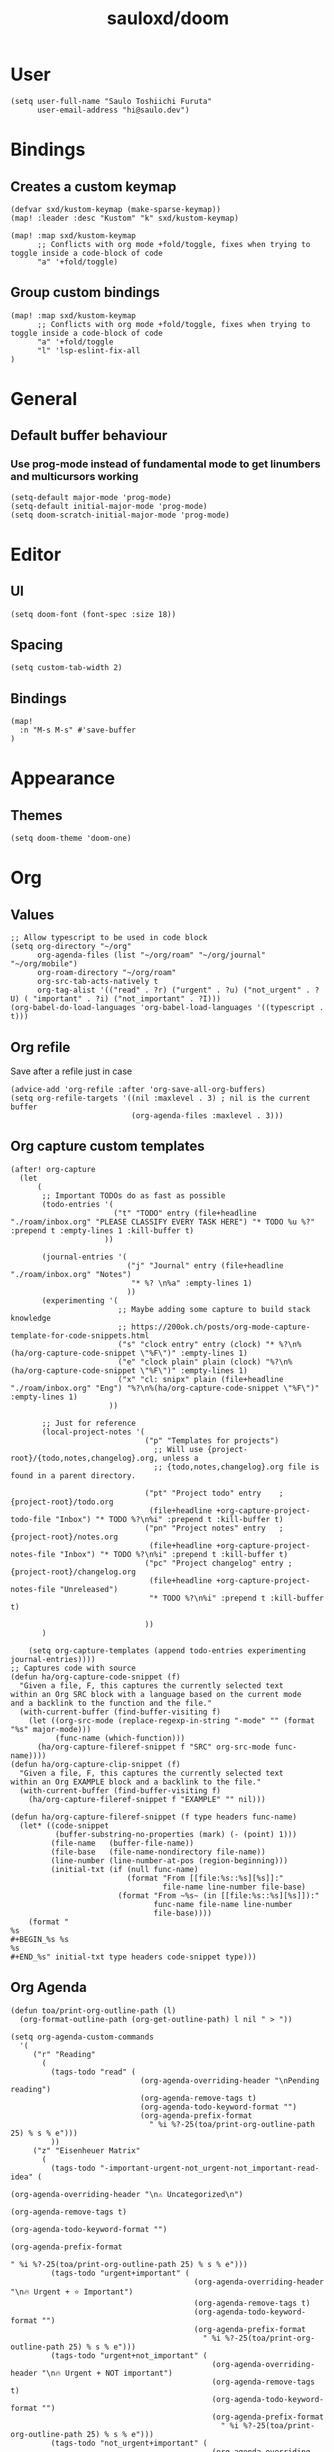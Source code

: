 #+TITLE: sauloxd/doom
#+STARTUP: content 

* User
#+begin_src elisp :noeval
(setq user-full-name "Saulo Toshiichi Furuta"
      user-email-address "hi@saulo.dev")
#+end_src

* Bindings
** Creates a custom keymap
#+begin_src elisp
(defvar sxd/kustom-keymap (make-sparse-keymap))
(map! :leader :desc "Kustom" "k" sxd/kustom-keymap)

(map! :map sxd/kustom-keymap
      ;; Conflicts with org mode +fold/toggle, fixes when trying to toggle inside a code-block of code
      "a" '+fold/toggle)
#+end_src
** Group custom bindings
#+begin_src elisp
(map! :map sxd/kustom-keymap
      ;; Conflicts with org mode +fold/toggle, fixes when trying to toggle inside a code-block of code
      "a" '+fold/toggle
      "l" 'lsp-eslint-fix-all
)
#+end_src
* General
** Default buffer behaviour
*** Use prog-mode instead of fundamental mode to get linumbers and multicursors working
#+BEGIN_SRC elisp :noeval
(setq-default major-mode 'prog-mode)
(setq-default initial-major-mode 'prog-mode)
(setq doom-scratch-initial-major-mode 'prog-mode)
#+END_SRC
* Editor
** UI
#+begin_src elisp :noeval
(setq doom-font (font-spec :size 18))
#+end_src
** Spacing
#+begin_src elisp :noeval
(setq custom-tab-width 2)
#+end_src
** Bindings
#+begin_src elisp
(map!
  :n "M-s M-s" #'save-buffer
)
#+end_src
* Appearance
** Themes
#+BEGIN_SRC elisp
(setq doom-theme 'doom-one)
#+END_SRC

* Org
** Values
#+begin_src elisp
;; Allow typescript to be used in code block
(setq org-directory "~/org"
      org-agenda-files (list "~/org/roam" "~/org/journal" "~/org/mobile")
      org-roam-directory "~/org/roam"
      org-src-tab-acts-natively t
      org-tag-alist '(("read" . ?r) ("urgent" . ?u) ("not_urgent" . ?U) ( "important" . ?i) ("not_important" . ?I)))
(org-babel-do-load-languages 'org-babel-load-languages '((typescript . t)))
#+end_src

** Org refile
Save after a refile just in case
#+begin_src elisp :noeval
(advice-add 'org-refile :after 'org-save-all-org-buffers)
(setq org-refile-targets '((nil :maxlevel . 3) ; nil is the current buffer
                           (org-agenda-files :maxlevel . 3)))
#+end_src

** Org capture custom templates
#+begin_src elisp
(after! org-capture
  (let
      (
       ;; Important TODOs do as fast as possible
       (todo-entries '(
                       ("t" "TODO" entry (file+headline "./roam/inbox.org" "PLEASE CLASSIFY EVERY TASK HERE") "* TODO %u %?" :prepend t :empty-lines 1 :kill-buffer t)
                     ))

       (journal-entries '(
                          ("j" "Journal" entry (file+headline "./roam/inbox.org" "Notes")
                           "* %? \n%a" :empty-lines 1)
                          ))
       (experimenting '(
                        ;; Maybe adding some capture to build stack knowledge
                        ;; https://200ok.ch/posts/org-mode-capture-template-for-code-snippets.html
                        ("s" "clock entry" entry (clock) "* %?\n%(ha/org-capture-code-snippet \"%F\")" :empty-lines 1)
                        ("e" "clock plain" plain (clock) "%?\n%(ha/org-capture-code-snippet \"%F\")" :empty-lines 1)
                        ("x" "cl: snipx" plain (file+headline "./roam/inbox.org" "Eng") "%?\n%(ha/org-capture-code-snippet \"%F\")" :empty-lines 1)
                      ))

       ;; Just for reference
       (local-project-notes '(
                              ("p" "Templates for projects")
                                ;; Will use {project-root}/{todo,notes,changelog}.org, unless a
                                ;; {todo,notes,changelog}.org file is found in a parent directory.

                              ("pt" "Project todo" entry    ; {project-root}/todo.org
                               (file+headline +org-capture-project-todo-file "Inbox") "* TODO %?\n%i" :prepend t :kill-buffer t)
                              ("pn" "Project notes" entry   ; {project-root}/notes.org
                               (file+headline +org-capture-project-notes-file "Inbox") "* TODO %?\n%i" :prepend t :kill-buffer t)
                              ("pc" "Project changelog" entry ; {project-root}/changelog.org
                               (file+headline +org-capture-project-notes-file "Unreleased")
                               "* TODO %?\n%i" :prepend t :kill-buffer t)

                              ))
       )

    (setq org-capture-templates (append todo-entries experimenting journal-entries))))
;; Captures code with source
(defun ha/org-capture-code-snippet (f)
  "Given a file, F, this captures the currently selected text
within an Org SRC block with a language based on the current mode
and a backlink to the function and the file."
  (with-current-buffer (find-buffer-visiting f)
    (let ((org-src-mode (replace-regexp-in-string "-mode" "" (format "%s" major-mode)))
          (func-name (which-function)))
      (ha/org-capture-fileref-snippet f "SRC" org-src-mode func-name))))
(defun ha/org-capture-clip-snippet (f)
  "Given a file, F, this captures the currently selected text
within an Org EXAMPLE block and a backlink to the file."
  (with-current-buffer (find-buffer-visiting f)
    (ha/org-capture-fileref-snippet f "EXAMPLE" "" nil)))

(defun ha/org-capture-fileref-snippet (f type headers func-name)
  (let* ((code-snippet
          (buffer-substring-no-properties (mark) (- (point) 1)))
         (file-name   (buffer-file-name))
         (file-base   (file-name-nondirectory file-name))
         (line-number (line-number-at-pos (region-beginning)))
         (initial-txt (if (null func-name)
                          (format "From [[file:%s::%s][%s]]:"
                                  file-name line-number file-base)
                        (format "From ~%s~ (in [[file:%s::%s][%s]]):"
                                func-name file-name line-number
                                file-base))))
    (format "
%s
#+BEGIN_%s %s
%s
#+END_%s" initial-txt type headers code-snippet type)))
#+end_src

** Org Agenda
#+begin_src elisp
(defun toa/print-org-outline-path (l)
  (org-format-outline-path (org-get-outline-path) l nil " > "))

(setq org-agenda-custom-commands
  '(
     ("r" "Reading"
       (
         (tags-todo "read" (
                             (org-agenda-overriding-header "\nPending reading")
                             (org-agenda-remove-tags t)
                             (org-agenda-todo-keyword-format "")
                             (org-agenda-prefix-format
                               " %i %?-25(toa/print-org-outline-path 25) % s % e")))
         ))
     ("z" "Eisenheuer Matrix"
       (
         (tags-todo "-important-urgent-not_urgent-not_important-read-idea" (
                                                                        (org-agenda-overriding-header "\n⚠️ Uncategorized\n")
                                                                        (org-agenda-remove-tags t)
                                                                        (org-agenda-todo-keyword-format "")
                                                                        (org-agenda-prefix-format
                                                                          " %i %?-25(toa/print-org-outline-path 25) % s % e")))
         (tags-todo "urgent+important" (
                                         (org-agenda-overriding-header "\n🔥 Urgent + ⭐ ️Important")
                                         (org-agenda-remove-tags t)
                                         (org-agenda-todo-keyword-format "")
                                         (org-agenda-prefix-format
                                           " %i %?-25(toa/print-org-outline-path 25) % s % e")))
         (tags-todo "urgent+not_important" (
                                             (org-agenda-overriding-header "\n🔥 Urgent + NOT ️important")
                                             (org-agenda-remove-tags t)
                                             (org-agenda-todo-keyword-format "")
                                             (org-agenda-prefix-format
                                               " %i %?-25(toa/print-org-outline-path 25) % s % e")))
         (tags-todo "not_urgent+important" (
                                             (org-agenda-overriding-header "\nNOT Urgent + ⭐ ️important")
                                             (org-agenda-remove-tags t)
                                             (org-agenda-todo-keyword-format "")
                                             (org-agenda-prefix-format
                                               " %i %?-25(toa/print-org-outline-path 25) % s % e")))

         (tags-todo "not_urgent+not_important" (
                                                 (org-agenda-overriding-header "\nNOT Urgent + NOT ️important")
                                                 (org-agenda-remove-tags t)
                                                 (org-agenda-todo-keyword-format "")
                                                 (org-agenda-prefix-format
                                                   " %i %?-25(toa/print-org-outline-path 25) % s % e")))

         ))))

(defun sxd/eisenhower-matrix-agenda-view (&optional arg) (interactive) (org-agenda arg "z"))

(defun sxd/reading-agenda-view (&optional arg) (interactive) (org-agenda arg "r"))

(map! :map sxd/kustom-keymap
      "z" 'sxd/eisenhower-matrix-agenda-view
      "r" 'sxd/reading-agenda-view)
#+end_src
** Org images
[[file:../org/roam/20201110222725-images.org][Images]]
#+begin_src elisp
(defun sxd/clipboard-image (file-name)
  "Paste image asking for file name, defaults with timestamp name."
  (interactive (list (read-string
                      (format "Img name (default: %s) " (format-time-string "%Y-%m-%d_%H-%M-%S.png"))
                      nil
                      nil
                      (format-time-string "%Y-%m-%d_%H-%M-%S.png"))))

  (let ((absolute-file-name (concat org-directory "/images/" file-name)))
    (shell-command (concat "pngpaste " absolute-file-name))
    (insert "#+ATTR_ORG: :width 400\n")
    (insert (concat "[[" absolute-file-name "]]"))
    (org-display-inline-images)))

(defun sxd/remove-image ()
  "Remove file associated with link, if file exists."
  (interactive)
  (if (org-in-regexp org-link-bracket-re 1)
      (let ((image-path (match-string 1)))
        (if (file-exists-p image-path)
            (delete-file image-path))
        (kill-whole-line)
        )))

(map! :when (featurep! :lang org)
      (:map sxd/kustom-keymap
       "p" 'sxd/clipboard-image
       "k" 'sxd/remove-image))
#+end_src
* Packages
** Evil
*** Values
#+begin_src elisp :noeval
;; When deleting a TAB, delete it all instead of transforming to space, and deleting one
(setq backward-delete-char-untabify-method 'hungry)
(setq-default
  evil-shift-width custom-tab-width
  evil-shift-round custom-tab-width
  tab-width custom-tab-width
  standard-indent custom-tab-width
  indent-tabs-mode nil
  ;; Go to window on split
  evil-split-window-below t evil-vsplit-window-right t)
#+end_src
*** Bindings
#+begin_src elisp :noeval
(after! evil
  (map! :n "j" #'evil-next-visual-line
        :n "k" #'evil-previous-visual-line
        :n "g~" 'evil-operator-string-inflection ))
#+end_src
*** Hacks
#+begin_src elisp :noeval
;; _ as part of word_, for ruby_users
(add-hook 'after-change-major-mode-hook
          (lambda ()
            (modify-syntax-entry ?_ "w")))
#+end_src

** neotree
#+begin_src elisp :noeval
(defun sxd/split-v-and-window-resize(&rest args)
  (apply 'neo-open-file-vertical-split args)
  (balance-windows))

(after! neotree
  (map! :map neotree-mode-map
        :m "h"   #'+neotree/collapse-or-up
        :m "l"   #'+neotree/expand-or-open
        :n "J"   #'neotree-select-next-sibling-node
        :n "K"   #'neotree-select-previous-sibling-node
        :n "H"   #'neotree-select-up-node
        :n "L"   #'neotree-select-down-node
        :n "R"   #'neotree-refresh
        :n "v"   (neotree-make-executor :file-fn 'sxd/split-v-and-window-resize)))
#+end_src
** counsel, rg
#+begin_src elisp
(after! counsel
  (setq counsel-rg-base-command "rg -M 240 --with-filename --no-heading --line-number --color never %s || true"))
#+end_src

#+RESULTS:
: rg -M 240 --with-filename --no-heading --line-number --color never %s || true

'project-find-regex
#+RESULTS:
: rg -M 240 --with-filename --no-heading --line-number --color never %s || true

* OS
** WSL
#+begin_src elisp
(defun sxd/wsl-copy (start end)
  (interactive "r")
  (shell-command-on-region start end "clip.exe")
  (deactivate-mark))

(map! :map sxd/kustom-keymap
      ;; Conflicts with org mode +fold/toggle, fixes when trying to toggle inside a code-block of code
      "y" 'sxd/wsl-copy)
#+end_src

** MacOS
#+begin_src elisp :noeval
;; enables right option to create accents
(setq mac-right-option-modifier 'none)
#+end_src

* References of other cool configs
** https://github.com/ztlevi/doom-config
** https://justin.abrah.ms/dotfiles/emacs.html
** https://github.com/psamim/dotfiles/blob/master/doom/config.el#L73
** https://github.com/ztlevi/doom-config/blob/2ec57adcede94314b10a3244aaf7ae6ba6872cd9/%2Btext.el
* Languagues
** typescript
Remember to install typescript-language-server globally
~npm install -g typescript-language-server~
#+begin_src elisp
;; https://yarnpkg.com/getting-started/editor-sdks
;; this allow  .dir-locals.el to set varaibles based on project folder
;; this fix was trying to enable eslint in yarn2 hell
(setq-default enable-local-variables t)
(setq lsp-file-watch-threshold 10000)
;; By using these locals, we are defining

;;; Directory Local Variables
;;; For more information see (info "(emacs) Directory Variables")
;; ((lsp-mode . ((lsp-file-watch-ignored-directories . "[/\\\\]\node_modules\\'"))))
;; inside qultureapp
;; https://github.com/hlissner/doom-emacs/issues/2860#issuecomment-611714320
(after! dtrt-indent
  (add-to-list 'dtrt-indent-hook-mapping-list '(typescript-mode javascript typescript-indent-level)))
#+end_src

** eslint
To configure ESLINT remember to:
1. It's flycheck the glue between eslint and emacs
2. Use ~flycheck-verify-setup~ (C-c ! v)
3. Flycheck can only use 1 checker at time
4. ~lsp~ checker needs a Language Server, and javascript-eslint does not (only the binary)
5. lsp needs to use same vscode languageServer https://github.com/emacs-lsp/lsp-mode/wiki/LSP-ESlint-integration
6. Only ~lsp~ checker can fix your file through ~lsp-eslint-apply-all-fixes~
7. More help
   https://www.reddit.com/r/emacs/comments/ivxxlp/help_lsp_mode_unable_to_start_eslint_server/

#+begin_src elisp
;; https://github.com/hlissner/doom-emacs/issues/5904#issuecomment-997045485
;; After bumping lsp-mode (forcedly by going to ~/.emacs.d/.local/straight/repos/lsp-mode and pulling from master) this issue started happening
(after! lsp-mode
  (advice-remove #'lsp #'+lsp-dont-prompt-to-install-servers-maybe-a))

;; https://github.com/emacs-lsp/lsp-mode/wiki/LSP-ESlint-integration
(setq lsp-eslint-server-command
   '("node"
     "/home/sauloxd/.vscode-server/extensions/dbaeumer.vscode-eslint-2.2.2/server/out/eslintServer.js"
     "--stdio"))

(setq lsp-eslint-auto-fix-on-save t)

#+end_src

** ruby
Remember to install solargraph globally
~gem install solargraph~
Remember to install in correct ruby version:
~rbenv global <version>~

#+begin_src elisp
(after! robe
  (set-company-backend! '(company-dabbrev company-robe ruby-mode))
  (add-to-list 'projectile-project-root-files "CHANGELOG.md")
  (add-to-list 'projectile-project-root-files "README.md"))
#+end_src

#+RESULTS:
| README.md | CHANGELOG.md | Gemfile | package.json |
